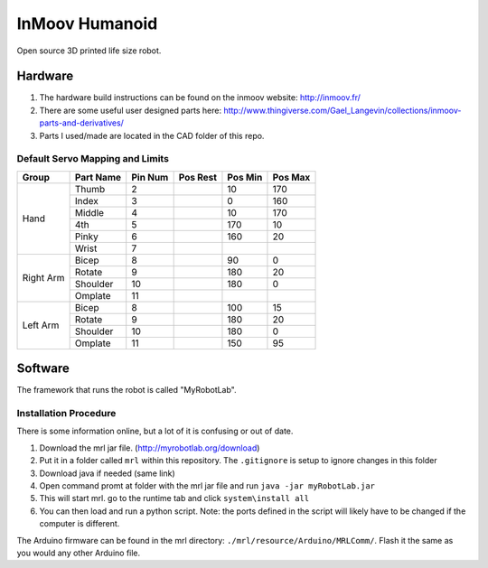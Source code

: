 InMoov Humanoid
***************

Open source 3D printed life size robot.

Hardware
========

1. The hardware build instructions can be found on the inmoov website: http://inmoov.fr/
2. There are some useful user designed parts here: http://www.thingiverse.com/Gael_Langevin/collections/inmoov-parts-and-derivatives/
3. Parts I used/made are located in the CAD folder of this repo.


Default Servo Mapping and Limits
--------------------------------

+--------+-----------+---------+----------+---------+---------+
| Group  | Part Name | Pin Num | Pos Rest | Pos Min | Pos Max |
+========+===========+=========+==========+=========+=========+
| Hand   | Thumb     | 2       |          | 10      | 170     |
|        +-----------+---------+----------+---------+---------+
|        | Index     | 3       |          | 0       | 160     |
|        +-----------+---------+----------+---------+---------+
|        | Middle    | 4       |          | 10      | 170     |
|        +-----------+---------+----------+---------+---------+
|        | 4th       | 5       |          | 170     | 10      |
|        +-----------+---------+----------+---------+---------+
|        | Pinky     | 6       |          | 160     | 20      |
|        +-----------+---------+----------+---------+---------+
|        | Wrist     | 7       |          |         |         |
+--------+-----------+---------+----------+---------+---------+
| Right  | Bicep     | 8       |          | 90      | 0       |
| Arm    +-----------+---------+----------+---------+---------+
|        | Rotate    | 9       |          | 180     | 20      |
|        +-----------+---------+----------+---------+---------+
|        | Shoulder  | 10      |          | 180     | 0       |
|        +-----------+---------+----------+---------+---------+
|        | Omplate   | 11      |          |         |         |
+--------+-----------+---------+----------+---------+---------+
| Left   | Bicep     | 8       |          | 100     | 15      |
| Arm    +-----------+---------+----------+---------+---------+
|        | Rotate    | 9       |          | 180     | 20      |
|        +-----------+---------+----------+---------+---------+
|        | Shoulder  | 10      |          | 180     | 0       |
|        +-----------+---------+----------+---------+---------+
|        | Omplate   | 11      |          | 150     | 95      |
+--------+-----------+---------+----------+---------+---------+


Software
========

The framework that runs the robot is called "MyRobotLab".

Installation Procedure
----------------------

There is some information online, but a lot of it is confusing or out of date.

1. Download the mrl jar file. (http://myrobotlab.org/download)
2. Put it in a folder called ``mrl`` within this repository. The ``.gitignore`` is setup to ignore changes in this folder
3. Download java if needed (same link)
4. Open command promt at folder with the mrl jar file and run ``java -jar myRobotLab.jar``
5. This will start mrl. go to the runtime tab and click ``system\install all``
6. You can then load and run a python script. Note: the ports defined in the script will likely have to be changed if the computer is different. 

The Arduino firmware can be found in the mrl directory: ``./mrl/resource/Arduino/MRLComm/``. Flash it the same as you would any other Arduino file.
